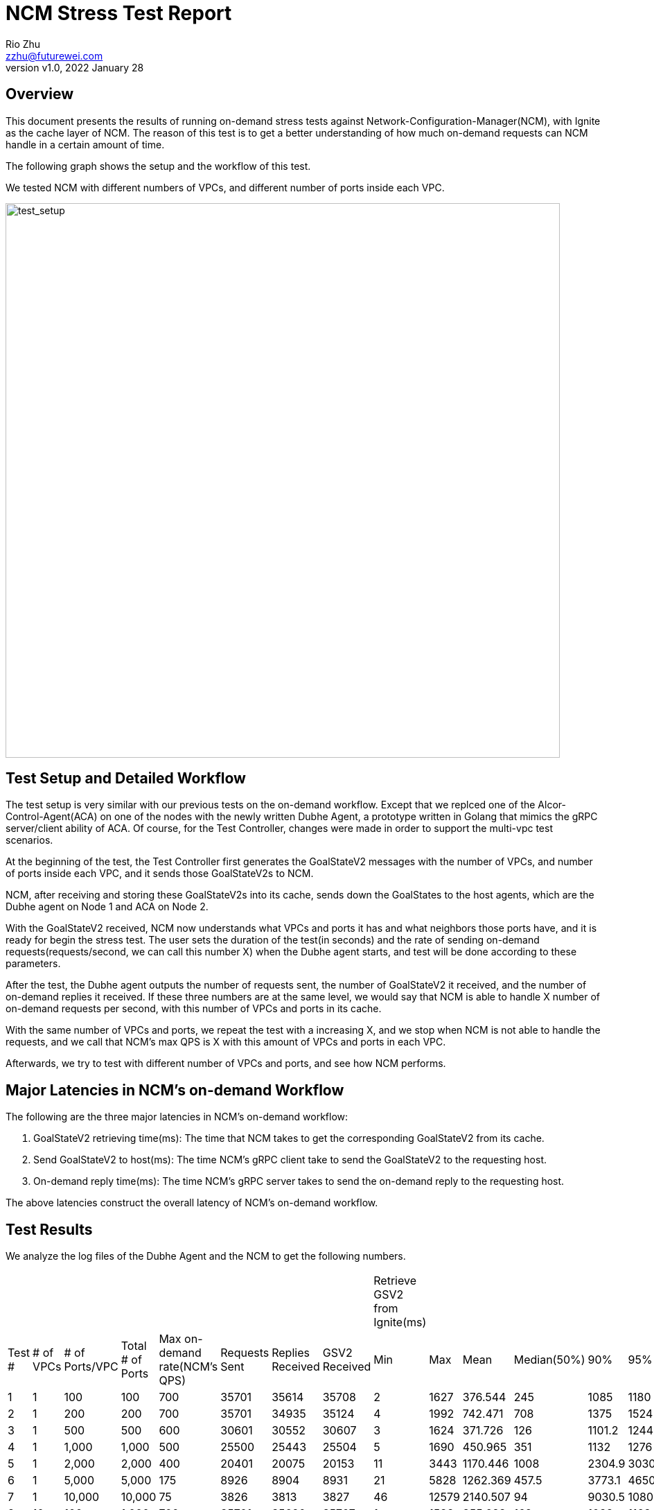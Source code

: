 = NCM Stress Test Report
:revnumber: v1.0
:revdate: 2022 January 28
:author: Rio Zhu
:email: zzhu@futurewei.com

:toc: right
:imagesdir: images

== Overview

This document presents the results of running on-demand stress tests against Network-Configuration-Manager(NCM), with Ignite as the cache layer of NCM. The reason of this test is to get a better understanding of how much on-demand requests can NCM handle in a certain amount of time.

The following graph shows the setup and the workflow of this test.

We tested NCM with different numbers of VPCs, and different number of ports inside each VPC.

image::ncm_stress_test_setup.png[test_setup, 800]

== Test Setup and Detailed Workflow

The test setup is very similar with our previous tests on the on-demand workflow. Except that we replced one of the Alcor-Control-Agent(ACA) on one of the nodes with the newly written Dubhe Agent, a prototype written in Golang that mimics the gRPC server/client ability of ACA. Of course, for the Test Controller, changes were made in order to support the multi-vpc test scenarios.

At the beginning of the test, the Test Controller first generates the GoalStateV2 messages with the number of VPCs, and number of ports inside each VPC, and it sends those GoalStateV2s to NCM.

NCM, after receiving and storing these GoalStateV2s into its cache, sends down the GoalStates to the host agents, which are the Dubhe agent on Node 1 and ACA on Node 2. 

With the GoalStateV2 received, NCM now understands what VPCs and ports it has and what neighbors those ports have, and it is ready for begin the stress test. The user sets the duration of the test(in seconds) and the rate of sending on-demand requests(requests/second, we can call this number X) when the Dubhe agent starts, and test will be done according to these parameters.

After the test, the Dubhe agent outputs the number of requests sent, the number of GoalStateV2 it received, and the number of on-demand replies it received. If these three numbers are at the same level, we would say that NCM is able to handle X number of on-demand requests per second, with this number of VPCs and ports in its cache.

With the same number of VPCs and ports, we repeat the test with a increasing X, and we stop when NCM is not able to handle the requests, and we call that NCM's max QPS is X with this amount of VPCs and ports in each VPC.

Afterwards, we try to test with different number of VPCs and ports, and see how NCM performs.

== Major Latencies in NCM's on-demand Workflow
The following are the three major latencies in NCM's on-demand workflow:

. GoalStateV2 retrieving time(ms): The time that NCM takes to get the corresponding GoalStateV2 from its cache.
. Send GoalStateV2 to host(ms): The time NCM's gRPC client take to send the GoalStateV2 to the requesting host.
. On-demand reply time(ms): The time NCM's gRPC server takes to send the on-demand reply to the requesting host.

The above latencies construct the overall latency of NCM's on-demand workflow.

== Test Results

We analyze the log files of the Dubhe Agent and the NCM to get the following numbers.

|===
|||||||||Retrieve GSV2 from Ignite(ms)|||||||Send GSV2(ms)|||||||Reply on-demand(ms)||||||
|Test #|# of VPCs|# of Ports/VPC|Total # of Ports|Max on-demand rate(NCM's QPS)|Requests Sent|Replies Received|GSV2 Received|Min|Max|Mean|Median(50%)|90%|95%|99%|Min|Max|Mean|Median(50%)|90%|95%|99%|Min|Max|Mean|Median(50%)|90%|95%|99%
|1|1|100|100|700|35701|35614|35708|2|1627|376.544|245|1085|1180|1339|0|699|111.127|63|327|390.95|498|0|178|1.884|1|4|6|11
|2|1|200|200|700|35701|34935|35124|4|1992|742.471|708|1375|1524|1717|0|826|193.697|171|387|452|562|0|309|2.817|2|5|8|17
|3|1|500|500|600|30601|30552|30607|3|1624|371.726|126|1101.2|1244|1401|0|840|78.785|26|231|287|407|0|235|1.593|1|3|4|11
|4|1|1,000|1,000|500|25500|25443|25504|5|1690|450.965|351|1132|1276|1484|0|970|69.942|44|183|227|312|0|372|1.927|1|3|4|20
|5|1|2,000|2,000|400|20401|20075|20153|11|3443|1170.446|1008|2304.9|3030|3274|0|768|147.063|121|319|384|491|0|907|3.773|2|6|10|51.59
|6|1|5,000|5,000|175|8926|8904|8931|21|5828|1262.369|457.5|3773.1|4650.1|5482.62|0|529|64.125|8|211|249.7|338.74|0|258|2.359|1|4|6|32.81
|7|1|10,000|10,000|75|3826|3813|3827|46|12579|2140.507|94|9030.5|10804.25|11444.85|0|273|27.369|1|116|147.7|189.74|0|232|1.565|0|3|5|25
|8|10|100|1,000|700|35701|35620|35707|1|1588|355.683|162|1038|1163|1324|0|688|101.616|43|295|353.95|473|0|250|2.027|1|5|7|14
|9|10|200|2,000|700|35701|35587|35708|2|1688|515.509|370|1224|1329|1485.04|0|816|136.784|90|341|400|515|0|233|2.571|1|6|9|16
|10|10|500|5,000|600|30601|30551|30607|3|1191|151.856|6|494|592|887|0|539|33.545|1|10|144|259|0|127|1.017|0|3|3|6
|11|10|1,000|10,000|500|25501|25433|25507|5|1893|359.489|143|998|1342.3|1693.06|0|798|60.509|21|174|252|344|0|409|1.504|1|3|4|11
|12|20|50|1,000|700|35700|35632|35706|1|696|110.201|3|369|444|546|0|337|33.666|1|117|146|195|0|93|0.959|0|2|3|4
|13|20|100|2,000|700|35701|35635|35708|1|1222|231.442|36|740.4|863|980|0|635|69.204|11|219|280|402|0|169|1.404|1|3|5|11
|14|20|250|5,000|700|35701|35560|35707|2|1990|644.33|574|1406|1530|1733|0|990|168.052|137|379|440|551|0|228|2.999|2|7|9|20
|15|20|500|10,000|600|30601|30545|30607|3|1337|287.438|94|934|1054|1175|0|721|62.178|19|199|246.95|331|0|273|1.472|1|3|4|10
|16|50|20|1,000|750|38251|38107|38257|1|1748|452.316|339|1121|1261|1450|0|750|139.269|98|345|412|532|0|264|2.297|1|5|8|17
|17|50|40|2,000|725|36976|36911|36983|1|1212|237.572|43|725|835|1021|0|598|72.619|14|224|278|377|0|191|1.623|1|3|5|14
|18|50|100|5,000|725|36976|36849|36983|2|1518|401|269|1038|1145|1311.29|0|674|115.44|67|307|368|475|0|240|1.824|1|4|5|10
|19|50|200|10,000|700|35701|35610|35708|2|1988|660.542|603|1376|1506|1665|0|804|175.172|146|381|441|545.99|0|366|2.899|2|6|9|17
|===

=== Comparative latencies among different testcases.
The following graphs were plotted to show the trend of NCM's QPS among different test cases, and NCM's latencies in some of the test cases.

image::ncm_stress_test_qps_trend.png[qps, 800]

Note: There's no test performed for total number of ports less than 1000 when there are multiple VPCs, that's why the corresponding area of the above graph is empty.

image::ncm_stress_test_latencies_ms.png[latencies_ms, 800]

image::ncm_stress_test_latencies_percentage.png[latencies_percentage, 800]


== Conclusions

. The maximum QPS we are able to achieve in this setup is 700~800 QPS, and we can see that we get the best QPS when there are less number of ports in a VPC.
. The QPS of NCM dropps as the number of ports in a VPC increases. This is mainly because that Ignite takes more and more time to retrieve the data needed for a on-demand request, as the data of a VPC grows with the number of ports in this VPC.
. With the same total number of ports in all VPCs, NCM's QPS grows with the number of VPCs. This is because with the number of total ports as a constant, the number of ports in each VPC decreases, as the number of VPC grows; also, when NCM retrieves the GoalStateV2 from Ignite, the data itself is partitioned by the `VNI` of a VPC. So, if there are less data in a VPC, the time for retrieving it is shorter.
. The gRPC client that sends the on-demand GoalStateV2 to the host also contributes alot to the overall latency. We are able to find out that, the `onNext` function of the Java async gRPC library, which sends the message, can take a lot of time. To our understanding, the `onNext` not take that much time as it is a asynchronous and its main purpose is to put the message into a queue(https://github.com/grpc/grpc-java/issues/2247#issuecomment-245949881). Further investigation is needed to fully understand why it could take so much time, and how to prevent it. If we look closely to the Median(50%) column in the `Send GSV2(ms)` category, we can see that in multiple testcases, the median of sending the GoalStateV2 is 1 ms, which means there were half of the GoalStateV2s sent in 1 ms. This gives us hope and we believe that, if done right, 1ms should be the ideal time for sending on-demand GoalStateV2s.
. On the other hand, the gRPC server that replies the on-demand requests are performing well. From the latencies charts, we can barely see it as its latency is so little.

== Running the test

If you wish to run the test yourself, you shall utilize the Test Controller(https://github.com/futurewei-cloud/alcor/blob/master/services/pseudo_controller/src/main/java/com/futurewei/alcor/pseudo_controller/pseudo_controller.java), the Dhube Agent(https://github.com/futurewei-cloud/dubhe_agent) and the ACA(https://github.com/futurewei-cloud/alcor-control-agent/). If you would like to produce a table like the one in this page, you should also take a look at this script(https://github.com/futurewei-cloud/alcor-control-agent/blob/master/analyze.py).


